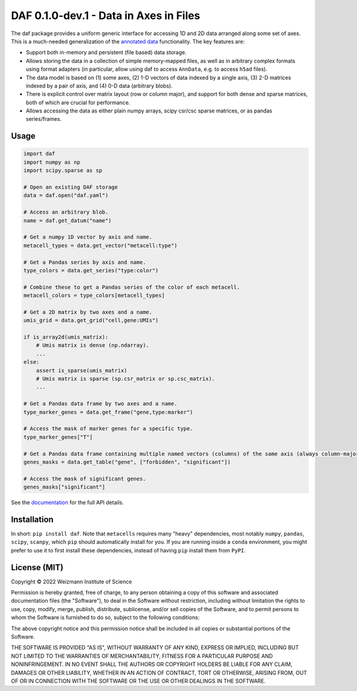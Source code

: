 DAF 0.1.0-dev.1 - Data in Axes in Files
=======================================

.. image:: https://readthedocs.org/projects/daf?version=latest
    :target: https://daf.readthedocs.io/en/latest/?badge=latest
    :alt: Documentation Status

The daf package provides a uniform generic interface for accessing 1D and 2D data arranged along some set of axes. This
is a much-needed generalization of the `annotated data <https://pypi.org/project/anndata>`_ functionality. The key
features are:

* Support both in-memory and persistent (file based) data storage.

* Allows storing the data in a collection of simple memory-mapped files, as well as in arbitrary complex formats using
  format adapters (in particular, allow using daf to access ``AnnData``, e.g. to access ``h5ad`` files).

* The data model is based on (1) some axes, (2) 1-D vectors of data indexed by a single axis, (3) 2-D matrices indexed
  by a pair of axis, and (4) 0-D data (arbitrary blobs).

* There is explicit control over matrix layout (row or column major), and support for both dense and sparse matrices,
  both of which are crucial for performance.

* Allows accessing the data as either plain numpy arrays, scipy csr/csc sparse matrices, or as pandas series/frames.

Usage
-----

.. code-block:: python

    import daf
    import numpy as np
    import scipy.sparse as sp

    # Open an existing DAF storage
    data = daf.open("daf.yaml")

    # Access an arbitrary blob.
    name = daf.get_datum("name")

    # Get a numpy 1D vector by axis and name.
    metacell_types = data.get_vector("metacell:type")

    # Get a Pandas series by axis and name.
    type_colors = data.get_series("type:color")

    # Combine these to get a Pandas series of the color of each metacell.
    metacell_colors = type_colors[metacell_types]

    # Get a 2D matrix by two axes and a name.
    umis_grid = data.get_grid("cell,gene:UMIs")

    if is_array2d(umis_matrix):
        # Umis matrix is dense (np.ndarray).
        ...
    else:
        assert is_sparse(umis_matrix)
        # Umis matrix is sparse (sp.csr_matrix or sp.csc_matrix).
        ...

    # Get a Pandas data frame by two axes and a name.
    type_marker_genes = data.get_frame("gene,type:marker")

    # Access the mask of marker genes for a specific type.
    type_marker_genes["T"]

    # Get a Pandas data frame containing multiple named vectors (columns) of the same axis (always column-major).
    genes_masks = data.get_table("gene", ["forbidden", "significant"])

    # Access the mask of significant genes.
    genes_masks["significant"]

See the `documentation <https://daf.readthedocs.io/en/latest/?badge=latest>`_ for the full API details.

Installation
------------

In short: ``pip install daf``. Note that ``metacells`` requires many "heavy" dependencies, most notably ``numpy``,
``pandas``, ``scipy``, ``scanpy``, which ``pip`` should automatically install for you. If you are running inside a
``conda`` environment, you might prefer to use it to first install these dependencies, instead of having ``pip`` install
them from ``PyPI``.

License (MIT)
-------------

Copyright © 2022 Weizmann Institute of Science

Permission is hereby granted, free of charge, to any person obtaining a copy of this software and associated
documentation files (the "Software"), to deal in the Software without restriction, including without limitation the
rights to use, copy, modify, merge, publish, distribute, sublicense, and/or sell copies of the Software, and to permit
persons to whom the Software is furnished to do so, subject to the following conditions:

The above copyright notice and this permission notice shall be included in all copies or substantial portions of the
Software.

THE SOFTWARE IS PROVIDED "AS IS", WITHOUT WARRANTY OF ANY KIND, EXPRESS OR IMPLIED, INCLUDING BUT NOT LIMITED TO THE
WARRANTIES OF MERCHANTABILITY, FITNESS FOR A PARTICULAR PURPOSE AND NONINFRINGEMENT. IN NO EVENT SHALL THE AUTHORS OR
COPYRIGHT HOLDERS BE LIABLE FOR ANY CLAIM, DAMAGES OR OTHER LIABILITY, WHETHER IN AN ACTION OF CONTRACT, TORT OR
OTHERWISE, ARISING FROM, OUT OF OR IN CONNECTION WITH THE SOFTWARE OR THE USE OR OTHER DEALINGS IN THE SOFTWARE.
